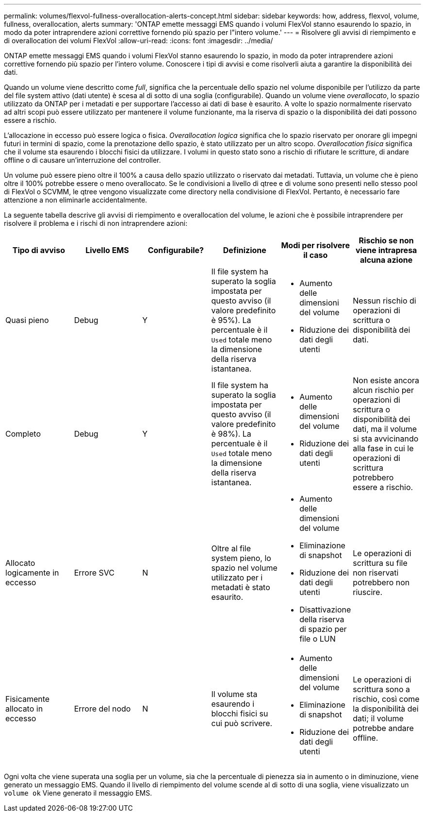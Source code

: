---
permalink: volumes/flexvol-fullness-overallocation-alerts-concept.html 
sidebar: sidebar 
keywords: how, address, flexvol, volume, fullness, overallocation, alerts 
summary: 'ONTAP emette messaggi EMS quando i volumi FlexVol stanno esaurendo lo spazio, in modo da poter intraprendere azioni correttive fornendo più spazio per l"intero volume.' 
---
= Risolvere gli avvisi di riempimento e di overallocation dei volumi FlexVol
:allow-uri-read: 
:icons: font
:imagesdir: ../media/


[role="lead"]
ONTAP emette messaggi EMS quando i volumi FlexVol stanno esaurendo lo spazio, in modo da poter intraprendere azioni correttive fornendo più spazio per l'intero volume. Conoscere i tipi di avvisi e come risolverli aiuta a garantire la disponibilità dei dati.

Quando un volume viene descritto come _full_, significa che la percentuale dello spazio nel volume disponibile per l'utilizzo da parte del file system attivo (dati utente) è scesa al di sotto di una soglia (configurabile). Quando un volume viene _overallocato_, lo spazio utilizzato da ONTAP per i metadati e per supportare l'accesso ai dati di base è esaurito. A volte lo spazio normalmente riservato ad altri scopi può essere utilizzato per mantenere il volume funzionante, ma la riserva di spazio o la disponibilità dei dati possono essere a rischio.

L'allocazione in eccesso può essere logica o fisica. _Overallocation logica_ significa che lo spazio riservato per onorare gli impegni futuri in termini di spazio, come la prenotazione dello spazio, è stato utilizzato per un altro scopo. _Overallocation fisica_ significa che il volume sta esaurendo i blocchi fisici da utilizzare. I volumi in questo stato sono a rischio di rifiutare le scritture, di andare offline o di causare un'interruzione del controller.

Un volume può essere pieno oltre il 100% a causa dello spazio utilizzato o riservato dai metadati. Tuttavia, un volume che è pieno oltre il 100% potrebbe essere o meno overallocato. Se le condivisioni a livello di qtree e di volume sono presenti nello stesso pool di FlexVol o SCVMM, le qtree vengono visualizzate come directory nella condivisione di FlexVol. Pertanto, è necessario fare attenzione a non eliminarle accidentalmente.

La seguente tabella descrive gli avvisi di riempimento e overallocation del volume, le azioni che è possibile intraprendere per risolvere il problema e i rischi di non intraprendere azioni:

[cols="6*"]
|===
| Tipo di avviso | Livello EMS | Configurabile? | Definizione | Modi per risolvere il caso | Rischio se non viene intrapresa alcuna azione 


 a| 
Quasi pieno
 a| 
Debug
 a| 
Y
 a| 
Il file system ha superato la soglia impostata per questo avviso (il valore predefinito è 95%). La percentuale è il `Used` totale meno la dimensione della riserva istantanea.
 a| 
* Aumento delle dimensioni del volume
* Riduzione dei dati degli utenti

 a| 
Nessun rischio di operazioni di scrittura o disponibilità dei dati.



 a| 
Completo
 a| 
Debug
 a| 
Y
 a| 
Il file system ha superato la soglia impostata per questo avviso (il valore predefinito è 98%). La percentuale è il `Used` totale meno la dimensione della riserva istantanea.
 a| 
* Aumento delle dimensioni del volume
* Riduzione dei dati degli utenti

 a| 
Non esiste ancora alcun rischio per operazioni di scrittura o disponibilità dei dati, ma il volume si sta avvicinando alla fase in cui le operazioni di scrittura potrebbero essere a rischio.



 a| 
Allocato logicamente in eccesso
 a| 
Errore SVC
 a| 
N
 a| 
Oltre al file system pieno, lo spazio nel volume utilizzato per i metadati è stato esaurito.
 a| 
* Aumento delle dimensioni del volume
* Eliminazione di snapshot
* Riduzione dei dati degli utenti
* Disattivazione della riserva di spazio per file o LUN

 a| 
Le operazioni di scrittura su file non riservati potrebbero non riuscire.



 a| 
Fisicamente allocato in eccesso
 a| 
Errore del nodo
 a| 
N
 a| 
Il volume sta esaurendo i blocchi fisici su cui può scrivere.
 a| 
* Aumento delle dimensioni del volume
* Eliminazione di snapshot
* Riduzione dei dati degli utenti

 a| 
Le operazioni di scrittura sono a rischio, così come la disponibilità dei dati; il volume potrebbe andare offline.

|===
Ogni volta che viene superata una soglia per un volume, sia che la percentuale di pienezza sia in aumento o in diminuzione, viene generato un messaggio EMS. Quando il livello di riempimento del volume scende al di sotto di una soglia, viene visualizzato un `volume ok` Viene generato il messaggio EMS.
